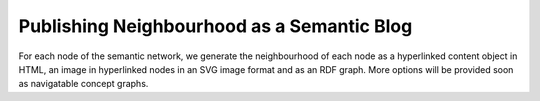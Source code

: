 ===========================================
Publishing Neighbourhood as a Semantic Blog
===========================================

For each node of the semantic network, we generate the neighbourhood
of each node as a hyperlinked content object in HTML, an image in
hyperlinked nodes in an SVG image format and as an RDF graph. More
options will be provided soon as navigatable concept graphs.

